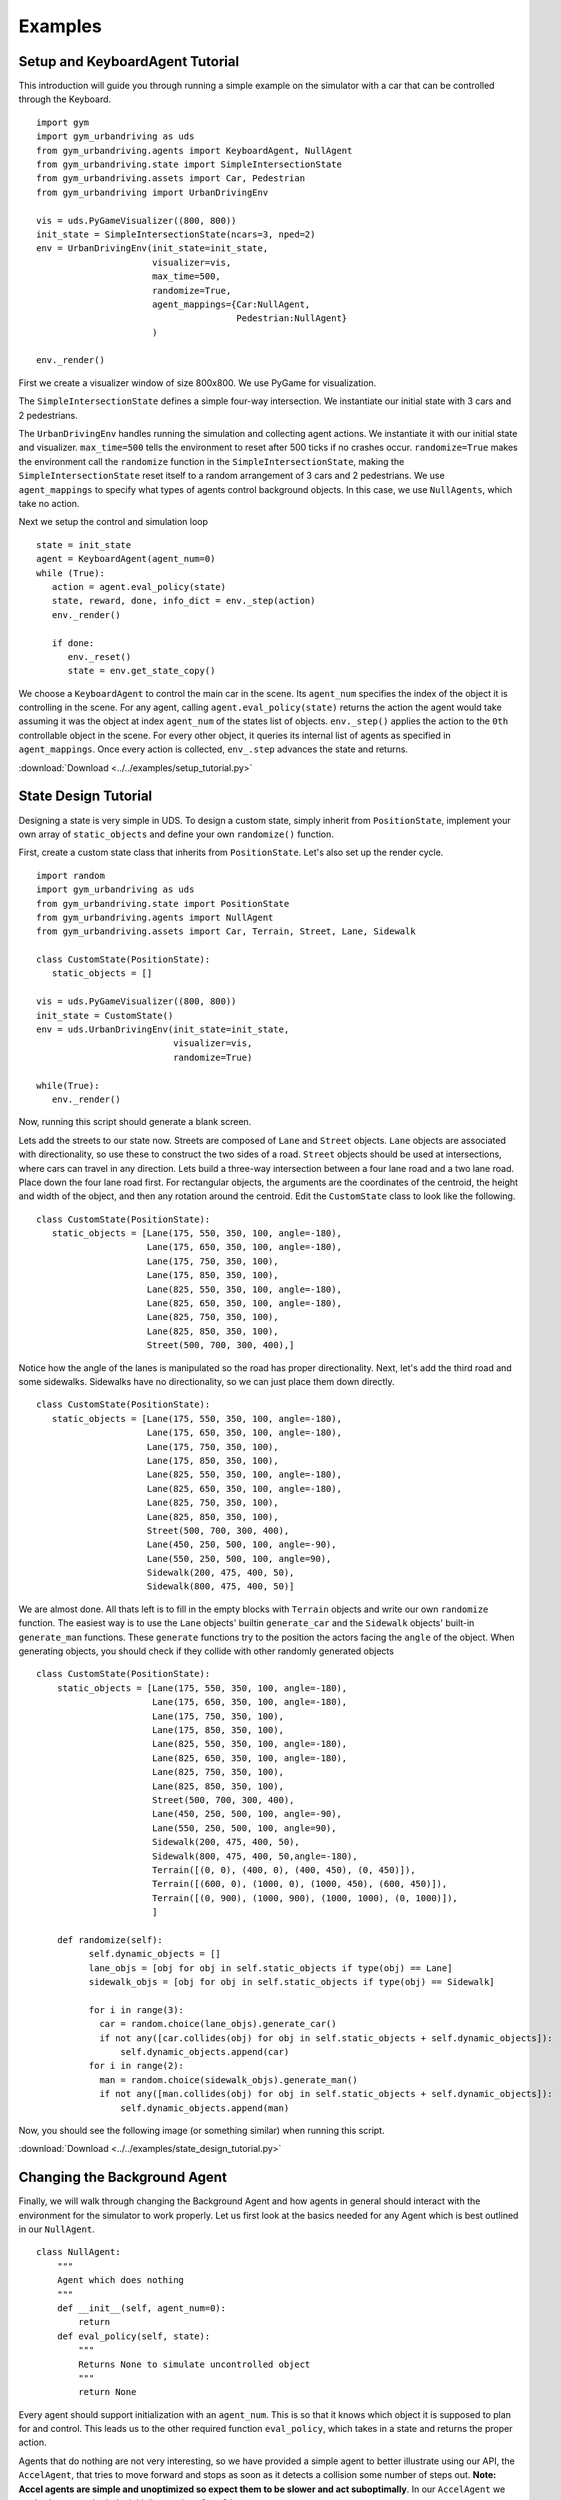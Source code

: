Examples
=========


Setup and KeyboardAgent Tutorial
^^^^^^^^^^^^^^^^^^^^^^^^^^^^^^^^
This introduction will guide you through running a simple example on the simulator with a car that can be controlled through the Keyboard. 

::

   import gym
   import gym_urbandriving as uds
   from gym_urbandriving.agents import KeyboardAgent, NullAgent
   from gym_urbandriving.state import SimpleIntersectionState
   from gym_urbandriving.assets import Car, Pedestrian
   from gym_urbandriving import UrbanDrivingEnv

   vis = uds.PyGameVisualizer((800, 800))
   init_state = SimpleIntersectionState(ncars=3, nped=2)
   env = UrbanDrivingEnv(init_state=init_state,
                         visualizer=vis,
                         max_time=500,
                         randomize=True,
                         agent_mappings={Car:NullAgent,
                                         Pedestrian:NullAgent}
                         )

   env._render()


First we create a visualizer window of size 800x800. We use PyGame for visualization.

The ``SimpleIntersectionState`` defines a simple four-way intersection. We instantiate
our initial state with 3 cars and 2 pedestrians.

The ``UrbanDrivingEnv`` handles running the simulation and collecting agent actions.
We instantiate it with our initial state and visualizer. ``max_time=500`` tells the
environment to reset after 500 ticks if no crashes occur. ``randomize=True`` makes the
environment call the ``randomize`` function in the ``SimpleIntersectionState``, making the
``SimpleIntersectionState`` reset itself to a random arrangement of 3 cars and 2
pedestrians. We use ``agent_mappings`` to specify what types of agents control background
objects. In this case, we use ``NullAgents``, which take no action.

Next we setup the control and simulation loop

::

   state = init_state
   agent = KeyboardAgent(agent_num=0)
   while (True):
      action = agent.eval_policy(state)
      state, reward, done, info_dict = env._step(action)
      env._render()

      if done:
         env._reset()
         state = env.get_state_copy()

We choose a ``KeyboardAgent`` to control the main car in the scene. Its ``agent_num``
specifies the index of the object it is controlling in the scene. For any agent, calling
``agent.eval_policy(state)`` returns the action the agent would take assuming it was the 
object at index ``agent_num`` of the states list of objects. ``env._step()`` applies the action to the ``0th`` controllable object
in the scene. For every other object, it queries its internal list of agents as specified in
``agent_mappings``. Once every action is collected, ``env_.step`` advances the state and returns.

:download:`Download <../../examples/setup_tutorial.py>`


State Design Tutorial
^^^^^^^^^^^^^^^^^^^^^
Designing a state is very simple in UDS. To design a custom state, simply inherit from ``PositionState``, implement your own array of ``static_objects`` and define your own ``randomize()`` function.

First, create a custom state class that inherits from ``PositionState``. Let's also set up the render cycle. 

::

   import random
   import gym_urbandriving as uds
   from gym_urbandriving.state import PositionState
   from gym_urbandriving.agents import NullAgent
   from gym_urbandriving.assets import Car, Terrain, Street, Lane, Sidewalk

   class CustomState(PositionState):
      static_objects = []

   vis = uds.PyGameVisualizer((800, 800))
   init_state = CustomState()
   env = uds.UrbanDrivingEnv(init_state=init_state,
                             visualizer=vis,
                             randomize=True)

   while(True):
      env._render()

Now, running this script should generate a blank screen. 

.. image:: blank.png


Lets add the streets to our state now. Streets are composed of ``Lane`` and ``Street`` objects. ``Lane`` objects are associated with directionality, so use these to construct the two sides of a road. ``Street`` objects should be used at intersections, where cars can travel in any direction. Lets build a three-way intersection between a four lane road and a two lane road. Place down the four lane road first. For rectangular objects, the arguments are the coordinates of the centroid, the height and width of the object, and then any rotation around the centroid. Edit the ``CustomState`` class to look like the following.

::

   class CustomState(PositionState):
      static_objects = [Lane(175, 550, 350, 100, angle=-180),
                        Lane(175, 650, 350, 100, angle=-180),
                        Lane(175, 750, 350, 100),
                        Lane(175, 850, 350, 100),
                        Lane(825, 550, 350, 100, angle=-180),
                        Lane(825, 650, 350, 100, angle=-180),
                        Lane(825, 750, 350, 100),
                        Lane(825, 850, 350, 100),
                        Street(500, 700, 300, 400),]


.. image:: custom1.png

Notice how the angle of the lanes is manipulated so the road has proper directionality. Next, let's add the third road and some sidewalks. Sidewalks have no directionality, so we can just place them down directly.

::

   class CustomState(PositionState):
      static_objects = [Lane(175, 550, 350, 100, angle=-180),
                        Lane(175, 650, 350, 100, angle=-180),
                        Lane(175, 750, 350, 100),
                        Lane(175, 850, 350, 100),
                        Lane(825, 550, 350, 100, angle=-180),
                        Lane(825, 650, 350, 100, angle=-180),
                        Lane(825, 750, 350, 100),
                        Lane(825, 850, 350, 100),
                        Street(500, 700, 300, 400),
                        Lane(450, 250, 500, 100, angle=-90),
                        Lane(550, 250, 500, 100, angle=90),
                        Sidewalk(200, 475, 400, 50),
                        Sidewalk(800, 475, 400, 50)]

.. image:: custom2.png

We are almost done. All thats left is to fill in the empty blocks with ``Terrain`` objects and write our own ``randomize`` function. The easiest way is to use the ``Lane`` objects' builtin ``generate_car`` and the ``Sidewalk`` objects' built-in ``generate_man`` functions. These ``generate`` functions try to the position the actors facing the ``angle`` of the object. When generating objects, you should check if they collide with other randomly generated objects

::

  class CustomState(PositionState):
      static_objects = [Lane(175, 550, 350, 100, angle=-180),
                        Lane(175, 650, 350, 100, angle=-180),
                        Lane(175, 750, 350, 100),
                        Lane(175, 850, 350, 100),
                        Lane(825, 550, 350, 100, angle=-180),
                        Lane(825, 650, 350, 100, angle=-180),
                        Lane(825, 750, 350, 100),
                        Lane(825, 850, 350, 100),
                        Street(500, 700, 300, 400),
                        Lane(450, 250, 500, 100, angle=-90),
                        Lane(550, 250, 500, 100, angle=90),
                        Sidewalk(200, 475, 400, 50),
                        Sidewalk(800, 475, 400, 50,angle=-180),
                        Terrain([(0, 0), (400, 0), (400, 450), (0, 450)]),
                        Terrain([(600, 0), (1000, 0), (1000, 450), (600, 450)]),
                        Terrain([(0, 900), (1000, 900), (1000, 1000), (0, 1000)]),
                        ]

      def randomize(self):
            self.dynamic_objects = []
            lane_objs = [obj for obj in self.static_objects if type(obj) == Lane]
            sidewalk_objs = [obj for obj in self.static_objects if type(obj) == Sidewalk]

            for i in range(3):
              car = random.choice(lane_objs).generate_car()
              if not any([car.collides(obj) for obj in self.static_objects + self.dynamic_objects]):
                  self.dynamic_objects.append(car)
            for i in range(2):
              man = random.choice(sidewalk_objs).generate_man()
              if not any([man.collides(obj) for obj in self.static_objects + self.dynamic_objects]):
                  self.dynamic_objects.append(man)

Now, you should see the following image (or something similar) when running this script.

.. image:: custom3.png

:download:`Download <../../examples/state_design_tutorial.py>`

Changing the Background Agent
^^^^^^^^^^^^^^^^^^

Finally, we will walk through changing the Background Agent and how agents in general should interact with the environment for the simulator to work properly. 
Let us first look at the basics needed for any Agent which is best outlined in our ``NullAgent``. 

::

  class NullAgent:
      """
      Agent which does nothing
      """
      def __init__(self, agent_num=0):
          return
      def eval_policy(self, state):
          """
          Returns None to simulate uncontrolled object
          """
          return None


Every agent should support initialization with an ``agent_num``. This is so that it knows which object it is supposed to plan for and control. This leads us to the other required function ``eval_policy``, which takes in a state and returns the proper action. 

Agents that do nothing are not very interesting, so we have provided a simple agent to better illustrate using our API, the ``AccelAgent``, that tries to move forward and stops as soon as it detects a collision some number of steps out. **Note: Accel agents are simple and unoptimized so expect them to be slower and act suboptimally**. In our ``AccelAgent`` we made changes to both the initializer and ``eval_policy``. 

::

  class AccelAgent:
    """
    Simple greedy search agent. Chooses action which maximizes expected time
    to next collision. 
    """

    def __init__(self, agent_num=0):
        self.agent_num = agent_num
        self.valid_actions = [(0, 1), (3, .5), (-3, .5), (0, -1)]
        self.quantum = 4
        return

    def eval_policy(self, state, nsteps=8):
        best_action = None
        best_time = 0
        best_angle_offset = 90

        for action in self.valid_actions:
            state_copy = deepcopy(state)
            time = 0

            for i, dobj in enumerate(state_copy.dynamic_objects):
                if i != self.agent_num:
                    dobj.step((0, 0))
                else:
                    dobj.step(action)

            angle_offset = abs((state_copy.dynamic_objects[self.agent_num].angle-45)%90-45)

            for z in range(nsteps//self.quantum):
                for y in range(self.quantum):
                    for i, dobj in enumerate(state_copy.dynamic_objects):
                        if i != self.agent_num:
                            dobj.step((0, 0))
                        else:
                            dobj.step(action)

                time += 1
                if (state_copy.collides_any(self.agent_num)):
                    break

            if time > best_time or (time == best_time and angle_offset < best_angle_offset):
                best_action = action
                best_time = time
                best_angle_offset = angle_offset
  
        return best_action


To put everything together, we first must set up the state as we did in the Setup and Keyboard Agent section, but this time we will and set our agent mappings to ``AccelAgent``. We will also use the ``use_ray`` flag turn `Ray`_ on, which will parallelize the planning of each agent for better performance. 

::

  vis = uds.PyGameVisualizer((800, 800))
  init_state = SimpleIntersectionState(ncars=3, nped=2)
  env = UrbanDrivingEnv(init_state=init_state,
                        visualizer=vis,
                        max_time=500,
                        randomize=True,
                        agent_mappings={Car:AccelAgent, 
                                        Pedestrian:AccelAgent},
                        use_ray=True
                        )
  state = init_state
  env._render()


We can then add our ``KeyboardAgent`` to control the main car in the scene, and the rest of the control and simulation loop is the same. 

::

  agent = KeyboardAgent(agent_num=0)
  while (True):
     action = agent.eval_policy(state)
     state, reward, done, info_dict = env._step(action)
     env._render()

     if done:
        env._reset()
        state = env.get_state_copy()

We have now background agents that should slow down or stop if there are obstacles in front that they will collide with in the next few timesteps. If there is a crash the simulator will briefly show pink dots to indicate which two objects collided and then reset for the next simulation. 

See all of this action here:
:download:`Download <../../examples/changing_background_agent_tutorial.py>`



.. _`Ray`: http://ray.readthedocs.io/en/latest/
